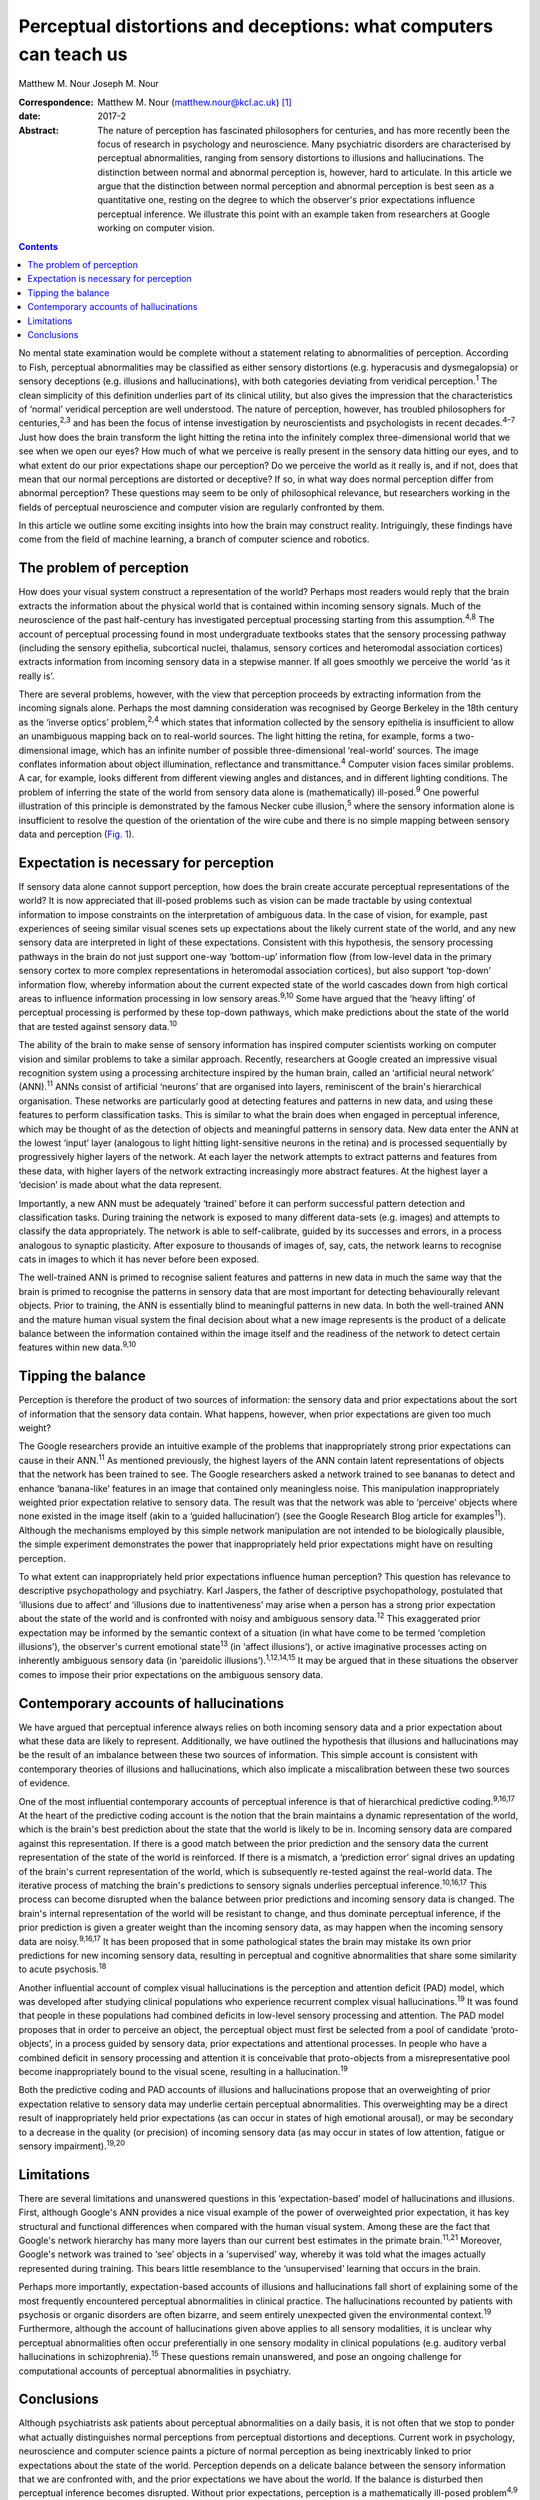 ==================================================================
Perceptual distortions and deceptions: what computers can teach us
==================================================================



Matthew M. Nour
Joseph M. Nour

:Correspondence: Matthew M. Nour (matthew.nour@kcl.ac.uk)
 [1]_

:date: 2017-2

:Abstract:
   The nature of perception has fascinated philosophers for centuries,
   and has more recently been the focus of research in psychology and
   neuroscience. Many psychiatric disorders are characterised by
   perceptual abnormalities, ranging from sensory distortions to
   illusions and hallucinations. The distinction between normal and
   abnormal perception is, however, hard to articulate. In this article
   we argue that the distinction between normal perception and abnormal
   perception is best seen as a quantitative one, resting on the degree
   to which the observer's prior expectations influence perceptual
   inference. We illustrate this point with an example taken from
   researchers at Google working on computer vision.


.. contents::
   :depth: 3
..

No mental state examination would be complete without a statement
relating to abnormalities of perception. According to Fish, perceptual
abnormalities may be classified as either sensory distortions (e.g.
hyperacusis and dysmegalopsia) or sensory deceptions (e.g. illusions and
hallucinations), with both categories deviating from veridical
perception.\ :sup:`1` The clean simplicity of this definition underlies
part of its clinical utility, but also gives the impression that the
characteristics of ‘normal’ veridical perception are well understood.
The nature of perception, however, has troubled philosophers for
centuries,\ :sup:`2,3` and has been the focus of intense investigation
by neuroscientists and psychologists in recent decades.\ :sup:`4–7` Just
how does the brain transform the light hitting the retina into the
infinitely complex three-dimensional world that we see when we open our
eyes? How much of what we perceive is really present in the sensory data
hitting our eyes, and to what extent do our prior expectations shape our
perception? Do we perceive the world as it really is, and if not, does
that mean that our normal perceptions are distorted or deceptive? If so,
in what way does normal perception differ from abnormal perception?
These questions may seem to be only of philosophical relevance, but
researchers working in the fields of perceptual neuroscience and
computer vision are regularly confronted by them.

In this article we outline some exciting insights into how the brain may
construct reality. Intriguingly, these findings have come from the field
of machine learning, a branch of computer science and robotics.

.. _S1:

The problem of perception
=========================

How does your visual system construct a representation of the world?
Perhaps most readers would reply that the brain extracts the information
about the physical world that is contained within incoming sensory
signals. Much of the neuroscience of the past half-century has
investigated perceptual processing starting from this
assumption.\ :sup:`4,8` The account of perceptual processing found in
most undergraduate textbooks states that the sensory processing pathway
(including the sensory epithelia, subcortical nuclei, thalamus, sensory
cortices and heteromodal association cortices) extracts information from
incoming sensory data in a stepwise manner. If all goes smoothly we
perceive the world ‘as it really is’.

There are several problems, however, with the view that perception
proceeds by extracting information from the incoming signals alone.
Perhaps the most damning consideration was recognised by George Berkeley
in the 18th century as the ‘inverse optics’ problem,\ :sup:`2,4` which
states that information collected by the sensory epithelia is
insufficient to allow an unambiguous mapping back on to real-world
sources. The light hitting the retina, for example, forms a
two-dimensional image, which has an infinite number of possible
three-dimensional ‘real-world’ sources. The image conflates information
about object illumination, reflectance and transmittance.\ :sup:`4`
Computer vision faces similar problems. A car, for example, looks
different from different viewing angles and distances, and in different
lighting conditions. The problem of inferring the state of the world
from sensory data alone is (mathematically) ill-posed.\ :sup:`9` One
powerful illustration of this principle is demonstrated by the famous
Necker cube illusion,\ :sup:`5` where the sensory information alone is
insufficient to resolve the question of the orientation of the wire cube
and there is no simple mapping between sensory data and perception
(`Fig. 1 <#F1>`__).

.. figure:: 38f1
   :alt: The Necker Cube illusion is a bistable visual illusion. The
   same sensory data are able to support two perceptual inferences (one
   in which corner 1 is closest to the observer, the other in which
   corner 2 is closest).
   :name: F1

   The Necker Cube illusion is a bistable visual illusion. The same
   sensory data are able to support two perceptual inferences (one in
   which corner 1 is closest to the observer, the other in which corner
   2 is closest).

.. _S2:

Expectation is necessary for perception
=======================================

If sensory data alone cannot support perception, how does the brain
create accurate perceptual representations of the world? It is now
appreciated that ill-posed problems such as vision can be made tractable
by using contextual information to impose constraints on the
interpretation of ambiguous data. In the case of vision, for example,
past experiences of seeing similar visual scenes sets up expectations
about the likely current state of the world, and any new sensory data
are interpreted in light of these expectations. Consistent with this
hypothesis, the sensory processing pathways in the brain do not just
support one-way ‘bottom-up’ information flow (from low-level data in the
primary sensory cortex to more complex representations in heteromodal
association cortices), but also support ‘top-down’ information flow,
whereby information about the current expected state of the world
cascades down from high cortical areas to influence information
processing in low sensory areas.\ :sup:`9,10` Some have argued that the
‘heavy lifting’ of perceptual processing is performed by these top-down
pathways, which make predictions about the state of the world that are
tested against sensory data.\ :sup:`10`

The ability of the brain to make sense of sensory information has
inspired computer scientists working on computer vision and similar
problems to take a similar approach. Recently, researchers at Google
created an impressive visual recognition system using a processing
architecture inspired by the human brain, called an ‘artificial neural
network’ (ANN).\ :sup:`11` ANNs consist of artificial ‘neurons’ that are
organised into layers, reminiscent of the brain's hierarchical
organisation. These networks are particularly good at detecting features
and patterns in new data, and using these features to perform
classification tasks. This is similar to what the brain does when
engaged in perceptual inference, which may be thought of as the
detection of objects and meaningful patterns in sensory data. New data
enter the ANN at the lowest ‘input’ layer (analogous to light hitting
light-sensitive neurons in the retina) and is processed sequentially by
progressively higher layers of the network. At each layer the network
attempts to extract patterns and features from these data, with higher
layers of the network extracting increasingly more abstract features. At
the highest layer a ‘decision’ is made about what the data represent.

Importantly, a new ANN must be adequately ‘trained’ before it can
perform successful pattern detection and classification tasks. During
training the network is exposed to many different data-sets (e.g.
images) and attempts to classify the data appropriately. The network is
able to self-calibrate, guided by its successes and errors, in a process
analogous to synaptic plasticity. After exposure to thousands of images
of, say, cats, the network learns to recognise cats in images to which
it has never before been exposed.

The well-trained ANN is primed to recognise salient features and
patterns in new data in much the same way that the brain is primed to
recognise the patterns in sensory data that are most important for
detecting behaviourally relevant objects. Prior to training, the ANN is
essentially blind to meaningful patterns in new data. In both the
well-trained ANN and the mature human visual system the final decision
about what a new image represents is the product of a delicate balance
between the information contained within the image itself and the
readiness of the network to detect certain features within new
data.\ :sup:`9,10`

.. _S3:

Tipping the balance
===================

Perception is therefore the product of two sources of information: the
sensory data and prior expectations about the sort of information that
the sensory data contain. What happens, however, when prior expectations
are given too much weight?

The Google researchers provide an intuitive example of the problems that
inappropriately strong prior expectations can cause in their
ANN.\ :sup:`11` As mentioned previously, the highest layers of the ANN
contain latent representations of objects that the network has been
trained to see. The Google researchers asked a network trained to see
bananas to detect and enhance ‘banana-like’ features in an image that
contained only meaningless noise. This manipulation inappropriately
weighted prior expectation relative to sensory data. The result was that
the network was able to ‘perceive’ objects where none existed in the
image itself (akin to a ‘guided hallucination’) (see the Google Research
Blog article for examples\ :sup:`11`). Although the mechanisms employed
by this simple network manipulation are not intended to be biologically
plausible, the simple experiment demonstrates the power that
inappropriately held prior expectations might have on resulting
perception.

To what extent can inappropriately held prior expectations influence
human perception? This question has relevance to descriptive
psychopathology and psychiatry. Karl Jaspers, the father of descriptive
psychopathology, postulated that ‘illusions due to affect’ and
‘illusions due to inattentiveness’ may arise when a person has a strong
prior expectation about the state of the world and is confronted with
noisy and ambiguous sensory data.\ :sup:`12` This exaggerated prior
expectation may be informed by the semantic context of a situation (in
what have come to be termed ‘completion illusions’), the observer's
current emotional state\ :sup:`13` (in ‘affect illusions’), or active
imaginative processes acting on inherently ambiguous sensory data (in
‘pareidolic illusions’).\ :sup:`1,12,14,15` It may be argued that in
these situations the observer comes to impose their prior expectations
on the ambiguous sensory data.

.. _S4:

Contemporary accounts of hallucinations
=======================================

We have argued that perceptual inference always relies on both incoming
sensory data and a prior expectation about what these data are likely to
represent. Additionally, we have outlined the hypothesis that illusions
and hallucinations may be the result of an imbalance between these two
sources of information. This simple account is consistent with
contemporary theories of illusions and hallucinations, which also
implicate a miscalibration between these two sources of evidence.

One of the most influential contemporary accounts of perceptual
inference is that of hierarchical predictive coding.\ :sup:`9,16,17` At
the heart of the predictive coding account is the notion that the brain
maintains a dynamic representation of the world, which is the brain's
best prediction about the state that the world is likely to be in.
Incoming sensory data are compared against this representation. If there
is a good match between the prior prediction and the sensory data the
current representation of the state of the world is reinforced. If there
is a mismatch, a ‘prediction error’ signal drives an updating of the
brain's current representation of the world, which is subsequently
re-tested against the real-world data. The iterative process of matching
the brain's predictions to sensory signals underlies perceptual
inference.\ :sup:`10,16,17` This process can become disrupted when the
balance between prior predictions and incoming sensory data is changed.
The brain's internal representation of the world will be resistant to
change, and thus dominate perceptual inference, if the prior prediction
is given a greater weight than the incoming sensory data, as may happen
when the incoming sensory data are noisy.\ :sup:`9,16,17` It has been
proposed that in some pathological states the brain may mistake its own
prior predictions for new incoming sensory data, resulting in perceptual
and cognitive abnormalities that share some similarity to acute
psychosis.\ :sup:`18`

Another influential account of complex visual hallucinations is the
perception and attention deficit (PAD) model, which was developed after
studying clinical populations who experience recurrent complex visual
hallucinations.\ :sup:`19` It was found that people in these populations
had combined deficits in low-level sensory processing and attention. The
PAD model proposes that in order to perceive an object, the perceptual
object must first be selected from a pool of candidate ‘proto-objects’,
in a process guided by sensory data, prior expectations and attentional
processes. In people who have a combined deficit in sensory processing
and attention it is conceivable that proto-objects from a
misrepresentative pool become inappropriately bound to the visual scene,
resulting in a hallucination.\ :sup:`19`

Both the predictive coding and PAD accounts of illusions and
hallucinations propose that an overweighting of prior expectation
relative to sensory data may underlie certain perceptual abnormalities.
This overweighting may be a direct result of inappropriately held prior
expectations (as can occur in states of high emotional arousal), or may
be secondary to a decrease in the quality (or precision) of incoming
sensory data (as may occur in states of low attention, fatigue or
sensory impairment).\ :sup:`19,20`

.. _S5:

Limitations
===========

There are several limitations and unanswered questions in this
‘expectation-based’ model of hallucinations and illusions. First,
although Google's ANN provides a nice visual example of the power of
overweighted prior expectation, it has key structural and functional
differences when compared with the human visual system. Among these are
the fact that Google's network hierarchy has many more layers than our
current best estimates in the primate brain.\ :sup:`11,21` Moreover,
Google's network was trained to ‘see’ objects in a ‘supervised’ way,
whereby it was told what the images actually represented during
training. This bears little resemblance to the ‘unsupervised’ learning
that occurs in the brain.

Perhaps more importantly, expectation-based accounts of illusions and
hallucinations fall short of explaining some of the most frequently
encountered perceptual abnormalities in clinical practice. The
hallucinations recounted by patients with psychosis or organic disorders
are often bizarre, and seem entirely unexpected given the environmental
context.\ :sup:`19` Furthermore, although the account of hallucinations
given above applies to all sensory modalities, it is unclear why
perceptual abnormalities often occur preferentially in one sensory
modality in clinical populations (e.g. auditory verbal hallucinations in
schizophrenia).\ :sup:`15` These questions remain unanswered, and pose
an ongoing challenge for computational accounts of perceptual
abnormalities in psychiatry.

.. _S6:

Conclusions
===========

Although psychiatrists ask patients about perceptual abnormalities on a
daily basis, it is not often that we stop to ponder what actually
distinguishes normal perceptions from perceptual distortions and
deceptions. Current work in psychology, neuroscience and computer
science paints a picture of normal perception as being inextricably
linked to prior expectations about the state of the world. Perception
depends on a delicate balance between the sensory information that we
are confronted with, and the prior expectations we have about the world.
If the balance is disturbed then perceptual inference becomes disrupted.
Without prior expectations, perception is a mathematically ill-posed
problem\ :sup:`4,9` (as illustrated by `Fig. 1 <#F1>`__), yet when prior
expectation dominates the perceptual process, humans (and ANNs) can come
to perceive objects which do not exist in the sensory data. As a result,
the division between veridical perception and perceptual distortions or
deceptions is more subtle than one of clear qualitative difference.

.. [1]
   **Matthew M. Nour** is a Clinical Research Fellow at Psychiatric
   Imaging Group, MRC Clinical Sciences Centre, Imperial College London,
   and Core Trainee in Psychiatry at South London and Maudsley NHS
   Foundation Trust, London, UK. **Joseph M. Nour** is an Academic
   Foundation doctor at Oxford University Hospitals NHS Foundation Trust
   and Oxford University Clinical Academic Graduate School (OUCAGS),
   John Radcliffe Hospital, Oxford, UK.
